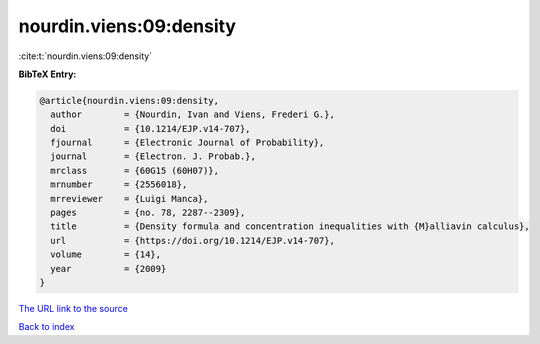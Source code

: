 nourdin.viens:09:density
========================

:cite:t:`nourdin.viens:09:density`

**BibTeX Entry:**

.. code-block:: bibtex

   @article{nourdin.viens:09:density,
     author        = {Nourdin, Ivan and Viens, Frederi G.},
     doi           = {10.1214/EJP.v14-707},
     fjournal      = {Electronic Journal of Probability},
     journal       = {Electron. J. Probab.},
     mrclass       = {60G15 (60H07)},
     mrnumber      = {2556018},
     mrreviewer    = {Luigi Manca},
     pages         = {no. 78, 2287--2309},
     title         = {Density formula and concentration inequalities with {M}alliavin calculus},
     url           = {https://doi.org/10.1214/EJP.v14-707},
     volume        = {14},
     year          = {2009}
   }
`The URL link to the source <https://doi.org/10.1214/EJP.v14-707>`_


`Back to index <../By-Cite-Keys.html>`_
